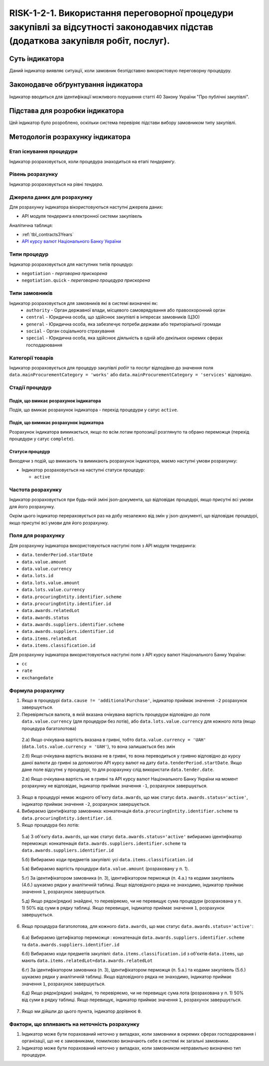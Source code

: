 ﻿#####################################################################################
RISK-1-2-1. Використання переговорної процедури закупівлі за відсутності законодавчих підстав (додаткова закупівля робіт, послуг).
#####################################################################################

***************
Суть індикатора
***************

Даний індикатор виявляє ситуації, коли замовник безпідставно використовую переговорну процедуру.

************************************
Законодавче обґрунтування індикатора
************************************

Індикатор вводиться для ідентифікації можливого порушення статті 40 Закону України "Про публічні закупівлі".

********************************
Підстава для розробки індикатора
********************************

Цей індикатор було розроблено, оскільки система перевіряє підстави вибору замовником типу закупівлі.

*********************************
Методологія розрахунку індикатора
*********************************

Етап існування процедури
========================
Індикатор розраховується, коли процедура знаходиться на етапі *тендерингу*.

Рівень розрахунку
=================
Індикатор розраховується на рівні *тендера*.

Джерела даних для розрахунку
============================

Для розрахунку індикатора вікористовуються наступні джерела даних:

- API модуля тендеринга електронної системи закупівель

Аналітична таблиця:

- :ref:`tbl_contracts3Years`

- `API курсу валют Національного Банку України <https://bank.gov.ua/control/uk/publish/article?art_id=38441973#exchange>`_


Типи процедур
=============

Індикатор розраховується для наступних типів процедур:

- ``negotiation`` - *перговорна прискорена*

- ``negotiation.quick`` - *переговорна процедура прискорена*

Типи замовників
===============

Індикатор розраховується для замовників які в системі визначені як:
 + ``authority`` - Орган державної влади, місцевого самоврядування або правоохоронний орган
 + ``central`` - Юридична особа, що здійснює закупівлі в інтересах замовників (ЦЗО)
 + ``general`` - Юридична особа, яка забезпечує потреби держави або територіальної громади
 + ``social`` -	Орган соціального страхування
 + ``special`` - Юридична особа, яка здійснює діяльність в одній або декількох окремих сферах господарювання


Категорії товарів
=================

Індикатор розраховується для процедур закупівлі *робіт* та *послуг* відподівно до значення поля ``data.mainProcurementCategory = 'works'`` або ``data.mainProcurementCategory = 'services'`` відповідно.


Стадії процедур
===============

Подія, що вмикає розрахунок індикатора
--------------------------------------

Подія, що вмикає розрахунок індикатора - перехід процедури у сатус ``active``.

Подія, що вимикає розрахунок індикатора
---------------------------------------

Розрахунок індикатора вимикається, якщо по всім лотам пропозиції розглянуто та обрано переможця (перехід процедури у сатус ``complete``).

Статуси процедур
----------------

Виходячи з подій, що вмикають та вимикають розрахунок індикатора, маємо наступні умови розрахунку:

- Індикатор розраховується на наступні статуси процедур:
  
  - ``active``

Частота розрахунку
==================

Індикатор розраховується при будь-якій зміні json-документа, що відповідає процедурі, якщо присутні всі умови для його розрахунку.

Окрім цього індикатор перераховується раз на добу незалежно від змін у json-документі, що відповідає процедурі, якщо присутні всі умови для його розрахунку.


Поля для розрахунку
===================

Для розрахунку індикатора використовуються наступні поля з API модуля тендеринга:

- ``data.tenderPeriod.startDate``
- ``data.value.amount``
- ``data.value.currency``
- ``data.lots.id``
- ``data.lots.value.amount``
- ``data.lots.value.currency``
- ``data.procuringEntity.identifier.scheme``
- ``data.procuringEntity.identifier.id``
- ``data.awards.relatedLot``
- ``data.awards.status``
- ``data.awards.suppliers.identifier.scheme``
- ``data.awards.suppliers.identifier.id``
- ``data.items.relatedLot``
- ``data.items.classification.id``

Для розрахунку індикатора використовуються наступні поля з API курсу валют Національного Банку України:

- ``cc``
- ``rate``
- ``exchangedate``

Формула розрахунку
==================

1. Якщо в процедурі ``data.cause != 'additionalPurchase'``, індикатор приймає значення ``-2`` розрахунок завершується.

2. Перевіряється валюта, в якій вказана очікувана вартість процедури відповідно до поля ``data.value.currency`` (для процедури без лотів), або ``data.lots.value.currency`` для кожного лота (якщо процедура багатолотова)

  2.а) Якщо очікувана вартість вказана в гривні, тобто ``data.value.currency = 'UAH'`` (``data.lots.value.currency = 'UAH'``), то вона залишається без змін

  2.б) Якщо очікувана вартість вказана не в гривні, то вона переводиться у гривню відповідно до курсу даної валюти до гривні за допомогою API курсу валют на дату ``data.tenderPeriod.startDate``. Якщо дане поле відсутнє у процедурі, то для розрахунку слід використати ``data.tender.date``.
  
  2.в) Якщо очікувана вартість не в гривні та API курсу валют Національного Банку України на момент розрахунку не відповідає, індикатор приймає значення ``-1``, розрахунок завершується.
  
3. Якщо в процедурі немає жодного об'єкту ``data.awards``, що має статус ``data.awards.status='active'``, індикатор приймає значення ``-2``, розрахунок завершується.

4. Вибираємо ідентифікатор замовника: конкатенація ``data.procuringEntity.identifier.scheme`` та ``data.procuringEntity.identifier.id``.

5. Якщо процедура без лотів:

  5.а) З об'єкту ``data.awards``, що має статус ``data.awards.status='active'`` вибираємо ідентифікатор переможця: конкатенація ``data.awards.suppliers.identifier.scheme`` та ``data.awards.suppliers.identifier.id``
  
  5.б) Вибираємо коди предметів закупівлі: усі ``data.items.classification.id``
  
  5.в) Вибираємо вартість процедури ``data.value.amount`` (розраховану у п. 1).
  
  5.г) За ідентифікатором замовника (п. 3), ідентифікатором перможця (п. 4.а.) та кодами закупівель (4.б.) шукаємо рядки у аналітичній таблиці. Якщо відповідного рядка не знаходимо, індикатор приймає значення ``1``, розрахунок завершується.
  
  5.д) Якщо рядок(рядки) знайдені, то перевіряємо, чи не перевищує сума процедури (розрахована у п. 1) 50% від суми в рядку таблиці. Якщо перевищує, індикатор приймає значення ``1``, розрахунок завершується. 
  
6. Якщо процедура багатолотова, для кожного ``data.awards``, що має статус ``data.awards.status='active'``:

  6.а) Вибираємо ідетифікатор переможця : конкатенація ``data.awards.suppliers.identifier.scheme`` та ``data.awards.suppliers.identifier.id``
  
  6.б) Вибираємо коди предметів закупівлі: ``data.items.classification.id`` з об'єктів ``data.items``, що мають ``data.items.relatedLot=data.awards.relatedLot``
  
  6.г) За ідентифікатором замовника (п. 3), ідентифікатором перможця (п. 5.а.) та кодами закупівель (5.б.) шукаємо рядки у аналітичній таблиці. Якщо відповідного рядка не знаходимо, індикатор приймає значення ``1``, розрахунок завершується.
  
  6.д) Якщо рядок(рядки) знайдені, то перевіряємо, чи не перевищує сума лота (розрахована у п. 1) 50% від суми в рядку таблиці. Якщо перевищує, індикатор приймає значення ``1``, розрахунок завершується.

7. Якщо ми дійшли до цього пункта, індикатор дорівнює ``0``.

Фактори, що впливають на неточність розрахунку
==============================================

1. Індикатор може бути порахований неточно у випадках, коли замовники в окремих сферах господарювання і організації, що не є замовниками, помилково визначають себе в системі як загальні замовники.

2. Індикатор може бути порахований неточно у випадках, коли замовником неправильно визначено тип процедури.

